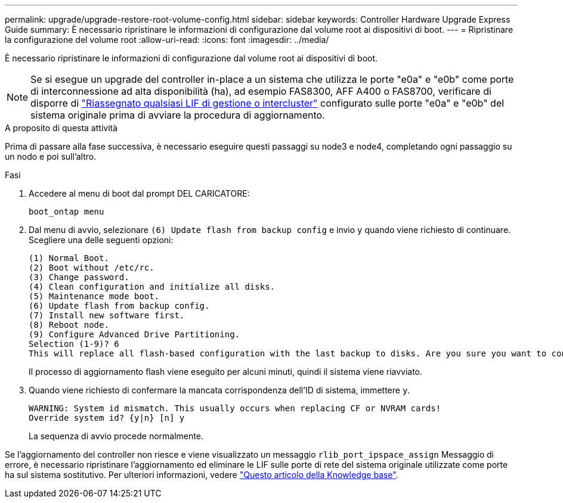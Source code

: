 ---
permalink: upgrade/upgrade-restore-root-volume-config.html 
sidebar: sidebar 
keywords: Controller Hardware Upgrade Express Guide 
summary: È necessario ripristinare le informazioni di configurazione dal volume root ai dispositivi di boot. 
---
= Ripristinare la configurazione del volume root
:allow-uri-read: 
:icons: font
:imagesdir: ../media/


[role="lead"]
È necessario ripristinare le informazioni di configurazione dal volume root ai dispositivi di boot.


NOTE: Se si esegue un upgrade del controller in-place a un sistema che utilizza le porte "e0a" e "e0b" come porte di interconnessione ad alta disponibilità (ha), ad esempio FAS8300, AFF A400 o FAS8700, verificare di disporre di link:upgrade-prepare-when-moving-storage.html#assign_lifs["Riassegnato qualsiasi LIF di gestione o intercluster"] configurato sulle porte "e0a" e "e0b" del sistema originale prima di avviare la procedura di aggiornamento.

.A proposito di questa attività
Prima di passare alla fase successiva, è necessario eseguire questi passaggi su node3 e node4, completando ogni passaggio su un nodo e poi sull'altro.

.Fasi
. Accedere al menu di boot dal prompt DEL CARICATORE:
+
`boot_ontap menu`

. Dal menu di avvio, selezionare `(6) Update flash from backup config` e invio `y` quando viene richiesto di continuare. Scegliere una delle seguenti opzioni:
+
[listing]
----
(1) Normal Boot.
(2) Boot without /etc/rc.
(3) Change password.
(4) Clean configuration and initialize all disks.
(5) Maintenance mode boot.
(6) Update flash from backup config.
(7) Install new software first.
(8) Reboot node.
(9) Configure Advanced Drive Partitioning.
Selection (1-9)? 6
This will replace all flash-based configuration with the last backup to disks. Are you sure you want to continue?: y
----
+
Il processo di aggiornamento flash viene eseguito per alcuni minuti, quindi il sistema viene riavviato.

. Quando viene richiesto di confermare la mancata corrispondenza dell'ID di sistema, immettere `y`.
+
[listing]
----
WARNING: System id mismatch. This usually occurs when replacing CF or NVRAM cards!
Override system id? {y|n} [n] y
----
+
La sequenza di avvio procede normalmente.



Se l'aggiornamento del controller non riesce e viene visualizzato un messaggio `rlib_port_ipspace_assign` Messaggio di errore, è necessario ripristinare l'aggiornamento ed eliminare le LIF sulle porte di rete del sistema originale utilizzate come porte ha sul sistema sostitutivo. Per ulteriori informazioni, vedere link:https://kb.netapp.com/Advice_and_Troubleshooting/Data_Storage_Systems/FAS_Systems/PANIC_%3A_rlib_port_ipspace_assign%3A_port_e0a_could_not_be_moved_to_HA_ipspace["Questo articolo della Knowledge base"^].
